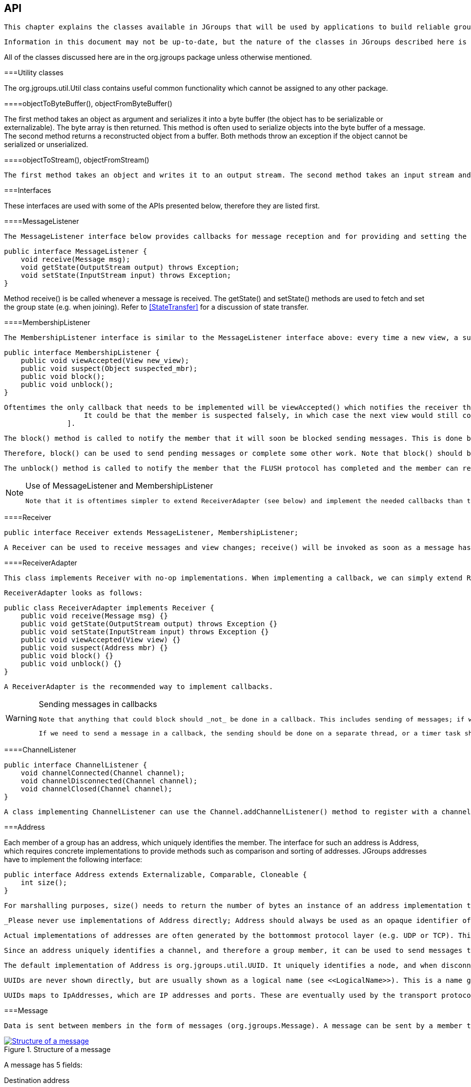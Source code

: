 [[user-channel]]

== API

 This chapter explains the classes available in JGroups that will be used by applications to build reliable group communication applications. The focus is on creating and using channels. 

 Information in this document may not be up-to-date, but the nature of the classes in JGroups described here is the same. For the most up-to-date information refer to the Javadoc-generated documentation in the _doc/javadoc_ directory. 

All of the classes discussed here are in the org.jgroups package unless otherwise mentioned. 

[[UtilityClasses]]


===Utility classes

The org.jgroups.util.Util class contains useful common functionality which cannot be assigned to any other package. 

[[objectToByteBuffer]]


====objectToByteBuffer(), objectFromByteBuffer()

The first method takes an object as argument and serializes it into a byte buffer (the object has to be serializable or externalizable). The byte array is then returned. This method is often used to serialize objects into the byte buffer of a message. The second method returns a reconstructed object from a buffer. Both methods throw an exception if the object cannot be serialized or unserialized. 

[[objectToStream]]


====objectToStream(), objectFromStream()

 The first method takes an object and writes it to an output stream. The second method takes an input stream and reads an object from it. Both methods throw an exception if the object cannot be serialized or unserialized. 

[[Interfaces]]


===Interfaces

These interfaces are used with some of the APIs presented below, therefore they are listed first.

[[MessageListener]]


====MessageListener

 The MessageListener interface below provides callbacks for message reception and for providing and setting the state: 


[source, Java]
----

public interface MessageListener {
    void receive(Message msg);
    void getState(OutputStream output) throws Exception;
    void setState(InputStream input) throws Exception;
}
            
----

Method receive() is be called whenever a message is received. The getState() and setState() methods are used to fetch and set the group state (e.g. when joining). Refer to <<StateTransfer>> for a discussion of state transfer. 

[[MembershipListener]]


====MembershipListener

 The MembershipListener interface is similar to the MessageListener interface above: every time a new view, a suspicion message, or a block event is received, the corresponding method of the class implementing MembershipListener  will be called. 


[source, Java]
----

public interface MembershipListener {
    public void viewAccepted(View new_view);
    public void suspect(Object suspected_mbr);
    public void block();
    public void unblock();
}
            
----

 Oftentimes the only callback that needs to be implemented will be viewAccepted() which notifies the receiver that a new member has joined the group or that an existing member has left or crashed. The suspect() callback is invoked by JGroups whenever a member if suspected of having crashed, but not yet excluded footnote:[
                    It could be that the member is suspected falsely, in which case the next view would still contain the suspected member (there is no unsuspect() method 
                ]. 

 The block() method is called to notify the member that it will soon be blocked sending messages. This is done by the FLUSH protocol, for example to ensure that nobody is sending messages while a state transfer or view installation is in progress. When block() returns, any thread sending messages will be blocked, until FLUSH unblocks the thread again, e.g. after the state has been transferred successfully. 

 Therefore, block() can be used to send pending messages or complete some other work. Note that block() should be brief, or else the entire FLUSH protocol is blocked. 

 The unblock() method is called to notify the member that the FLUSH protocol has completed and the member can resume sending messages. If the member did not stop sending messages on block(), FLUSH simply blocked them and will resume, so no action is required from a member. Implementation of the unblock() callback is optional. 

[[UseOfReceiverAdapter]]

[NOTE]
.Use of MessageListener and MembershipListener
====

                
                 Note that it is oftentimes simpler to extend ReceiverAdapter (see below) and implement the needed callbacks than to implement all methods of both of these interfaces, as most callbacks are not needed. 


            
====


[[Receiver]]


====Receiver


[source, Java]
----
public interface Receiver extends MessageListener, MembershipListener;
----

 A Receiver can be used to receive messages and view changes; receive() will be invoked as soon as a message has been received, and viewAccepted() will be called whenever a new view is installed. 

[[ReceiverAdapter]]


====ReceiverAdapter

 This class implements Receiver with no-op implementations. When implementing a callback, we can simply extend ReceiverAdapter and overwrite receive() in order to not having to implement all callbacks of the interface. 

 ReceiverAdapter looks as follows: 


[source, Java]
----

public class ReceiverAdapter implements Receiver {
    public void receive(Message msg) {}
    public void getState(OutputStream output) throws Exception {}
    public void setState(InputStream input) throws Exception {}
    public void viewAccepted(View view) {}
    public void suspect(Address mbr) {}
    public void block() {}
    public void unblock() {}
}
            
----

 A ReceiverAdapter is the recommended way to implement callbacks. 


[WARNING]
.Sending messages in callbacks
====

            
             Note that anything that could block should _not_ be done in a callback. This includes sending of messages; if we have FLUSH on the stack, and send a message in a viewAccepted() callback, then the following happens: the FLUSH protocol blocks all (multicast) messages before installing a view, then installs the view, then unblocks. However, because installation of the view triggers the viewAccepted() callback, sending of messages inside of viewAccepted() will block. This in turn blocks the viewAccepted() thread, so the flush will never return ! 


             If we need to send a message in a callback, the sending should be done on a separate thread, or a timer task should be submitted to the timer. 


        
====


[[ChannelListener]]


====ChannelListener


[source, Java]
----

public interface ChannelListener {
    void channelConnected(Channel channel);
    void channelDisconnected(Channel channel);
    void channelClosed(Channel channel);
}
            
----

 A class implementing ChannelListener can use the Channel.addChannelListener() method to register with a channel to obtain information about state changes in a channel. Whenever a channel is closed, disconnected or opened, the corresponding callback will be invoked. 

[[Address]]


===Address

Each member of a group has an address, which uniquely identifies the member. The interface for such an address is Address, which requires concrete implementations to provide methods such as comparison and sorting of addresses. JGroups addresses have to implement the following interface: 


[source, Java]
----

public interface Address extends Externalizable, Comparable, Cloneable {
    int size();
}
        
----

 For marshalling purposes, size() needs to return the number of bytes an instance of an address implementation takes up in serialized form. 

 _Please never use implementations of Address directly; Address should always be used as an opaque identifier of a cluster node !_ 

 Actual implementations of addresses are often generated by the bottommost protocol layer (e.g. UDP or TCP). This allows for all possible sorts of addresses to be used with JGroups. 

 Since an address uniquely identifies a channel, and therefore a group member, it can be used to send messages to that group member, e.g. in Messages (see next section). 

 The default implementation of Address is org.jgroups.util.UUID. It uniquely identifies a node, and when disconnecting and reconnecting to a cluster, a node is given a new UUID on reconnection. 

 UUIDs are never shown directly, but are usually shown as a logical name (see <<LogicalName>>). This is a name given to a node either via the user or via JGroups, and its sole purpose is to make logging output a bit more readable. 

 UUIDs maps to IpAddresses, which are IP addresses and ports. These are eventually used by the transport protocol to send a message. 

[[Message]]


===Message

 Data is sent between members in the form of messages (org.jgroups.Message). A message can be sent by a member to a __single member__, or to __all members__ of the group of which the channel is an endpoint. The structure of a message is shown in <<MessageFig>>. 

[[MessageFig]]
.Structure of a message
image::../images/Message.png["Structure of a message",scaledwidth="50%",link="../images/Message.png"]

A message has 5 fields:

Destination address:: 
                     The address of the receiver. If +null+, the message will be sent to all current group members. Message.getDest() returns the destination address of a message. 


                Source address:: 
                     The address of the sender. Can be left +null+, and will be filled in by the transport protocol (e.g. UDP) before the message is put on the network. Message.getSrc() returns the source address, ie. the address of the sender of a message. 


                Flags:: 
                     This is one byte used for flags. The currently recognized flags are OOB, DONT_BUNDLE, NO_FC, NO_RELIABILITY, NO_TOTAL_ORDER, NO_RELAY and RSVP. For OOB, see the discussion on the concurrent stack (<<ConcurrentStack>>). For the use of flags see <<MessageFlags>>. 


                Payload:: 
                    The actual data (as a byte buffer). The Message class contains convenience methods to set a serializable object and to retrieve it again, using serialization to convert the object to/from a byte buffer. A message also has an offset and a length, if the buffer is only a subrange of a larger buffer. 


                Headers:: 
                    A list of headers that can be attached to a message. Anything that should not be in the payload can be attached to a message as a header. Methods putHeader() , getHeader() and removeHeader() of Message can be used to manipulate headers. 

                    +
 Note that headers are only used by protocol implementers; headers should not be added or removed by application code ! 


                 A message is similar to an IP packet and consists of the payload (a byte buffer) and the addresses of the sender and receiver (as Addresses). Any message put on the network can be routed to its destination (receiver address), and replies can be returned to the sender's address. 

 A message usually does not need to fill in the sender's address when sending a message; this is done automatically by the protocol stack before a message is put on the network. However, there may be cases, when the sender of a message wants to give an address different from its own, so that for example, a response should be returned to some other member. 

 The destination address (receiver) can be an Address, denoting the address of a member, determined e.g. from a message received previously, or it can be +null+, which means that the message will be sent to all members of the group. A typical multicast message, sending string +"Hello"+ to all members would look like this: 


[source, Java]
----

Message msg=new Message(null, "Hello");
channel.send(msg);
        
----

[[Header]]


===Header

 A header is a custom bit of information that can be added to each message. JGroups uses headers extensively, for example to add sequence numbers to each message (NAKACK and UNICAST), so that those messages can be delivered in the order in which they were sent. 

[[Event]]


===Event

 Events are means by which JGroups protcols can talk to each other. Contrary to Messages, which travel over the network between group members, events only travel up and down the stack. 


[NOTE]
.Headers and events
====

            
             Headers and events are only used by protocol implementers; they are not needed by application code ! 


        
====


[[View]]


===View

 A view (org.jgroups.View) is a list of the current members of a group. It consists of a ViewId, which uniquely identifies the view (see below), and a list of members. Views are installed in a channel automatically by the underlying protocol stack whenever a new member joins or an existing one leaves (or crashes). All members of a group see the same sequence of views. 

 Note that the first member of a view is the _coordinator_ (the one who emits new views). Thus, whenever the membership changes, every member can determine the coordinator easily and without having to contact other members, by picking the first member of a view. 

 The code below shows how to send a (unicast) message to the first member of a view (error checking code omitted): 


[source, Java]
----

View view=channel.getView();
Address first=view.getMembers().get(0);
Message msg=new Message(first, "Hello world");
channel.send(msg);
        
----

 Whenever an application is notified that a new view has been installed (e.g. by Receiver.viewAccepted(), the view is already set in the channel. For example, calling Channel.getView() in a viewAccepted() callback would return the same view (or possibly the next one in case there has already been a new view !). 

[[ViewId]]


====ViewId

The ViewId is used to uniquely number views. It consists of the address of the view creator and a sequence number. ViewIds can be compared for equality and put in a hashmaps as they implement equals() and hashCode(). footnote:[Note that the latter 2 methods only take the ID into account.] 

[[MergeView]]


====MergeView

 Whenever a group splits into subgroups, e.g. due to a network partition, and later the subgroups merge back together, a MergeView instead of a View will be received by the application. The MergeView is a subclass of View and contains as additional instance variable the list of views that were merged. As an example if the group denoted by view +V1:(p,q,r,s,t)+ split into subgroups +V2:(p,q,r)+ and +V2:(s,t)+, the merged view might be +V3:(p,q,r,s,t)+. In this case the MergeView would contains a list of 2 views: +V2:(p,q,r)+ and +V2:(s,t)+. 

[[JChannel]]


===JChannel

 In order to join a group and send messages, a process has to create a channel. A channel is like a socket. When a client connects to a channel, it gives the the name of the group it would like to join. Thus, a channel is (in its connected state) always associated with a particular group. The protocol stack takes care that channels with the same group name find each other: whenever a client connects to a channel given group name G, then it tries to find existing channels with the same name, and joins them, resulting in a new view being installed (which contains the new member). If no members exist, a new group will be created. 

 A state transition diagram for the major states a channel can assume are shown in <<ChannelStatesFig>>. 

[[ChannelStatesFig]]
.Channel states
image::../images/ChannelStates.png["Channel states",scaledwidth="50%",link="../images/ChannelStates.png"]

 When a channel is first created, it is in the unconnected state. An attempt to perform certain operations which are only valid in the connected state (e.g. send/receive messages) will result in an exception. After a successful connection by a client, it moves to the connected state. Now the channel will receive messages from other members and may send messages to other members or to the group, and it will get notified when new members join or leave. Getting the local address of a channel is guaranteed to be a valid operation in this state (see below). When the channel is disconnected, it moves back to the unconnected state. Both a connected and unconnected channel may be closed, which makes the channel unusable for further operations. Any attempt to do so will result in an exception. When a channel is closed directly from a connected state, it will first be disconnected, and then closed. 

 The methods available for creating and manipulating channels are discussed now. 

[[CreatingAChannel]]


====Creating a channel

 A channel is created using one of its public constructors (e.g. new JChannel()). 

 The most frequently used constructor of JChannel looks as follows: 


[source, Java]
----
public JChannel(String props) throws Exception;
----

 The props argument points to an XML file containing the configuration of the protocol stack to be used. This can be a String, but there are also other constructors which take for example a DOM element or a URL (see the javadoc for details). 

 The code sample below shows how to create a channel based on an XML configuration file: 


[source, Java]
----
JChannel ch=new JChannel("/home/bela/udp.xml");
----

 If the props argument is null, the default properties will be used. An exception will be thrown if the channel cannot be created. Possible causes include protocols that were specified in the property argument, but were not found, or wrong parameters to protocols. 

For example, the Draw demo can be launched as follows:


----
java org.javagroups.demos.Draw -props file:/home/bela/udp.xml
----

or


----
java org.javagroups.demos.Draw -props http://www.jgroups.org/udp.xml
----

 In the latter case, an application downloads its protocol stack specification from a server, which allows for central administration of application properties. 

 A sample XML configuration looks like this (edited from udp.xml): 


[source, XML]
----

<config xmlns="urn:org:jgroups"
        xmlns:xsi="http://www.w3.org/2001/XMLSchema-instance"
        xsi:schemaLocation="urn:org:jgroups http://www.jgroups.org/schema/JGroups-3.0.xsd">
    <UDP
         mcast_port="${jgroups.udp.mcast_port:45588}"
         tos="8"
         ucast_recv_buf_size="20M"
         ucast_send_buf_size="640K"
         mcast_recv_buf_size="25M"
         mcast_send_buf_size="640K"
         loopback="true"
         discard_incompatible_packets="true"
         max_bundle_size="64K"
         max_bundle_timeout="30"
         ip_ttl="${jgroups.udp.ip_ttl:2}"
         enable_bundling="true"
         enable_diagnostics="true"
         thread_naming_pattern="cl"

         timer_type="new"
         timer.min_threads="4"
         timer.max_threads="10"
         timer.keep_alive_time="3000"
         timer.queue_max_size="500"

         thread_pool.enabled="true"
         thread_pool.min_threads="2"
         thread_pool.max_threads="8"
         thread_pool.keep_alive_time="5000"
         thread_pool.queue_enabled="true"
         thread_pool.queue_max_size="10000"
         thread_pool.rejection_policy="discard"

         oob_thread_pool.enabled="true"
         oob_thread_pool.min_threads="1"
         oob_thread_pool.max_threads="8"
         oob_thread_pool.keep_alive_time="5000"
         oob_thread_pool.queue_enabled="false"
         oob_thread_pool.queue_max_size="100"
         oob_thread_pool.rejection_policy="Run"/>

    <PING timeout="2000"
            num_initial_members="3"/>
    <MERGE2 max_interval="30000"
            min_interval="10000"/>
    <FD_SOCK/>
    <FD_ALL/>
    <VERIFY_SUSPECT timeout="1500"  />
    <BARRIER />
    <pbcast.NAKACK use_stats_for_retransmission="false"
                   exponential_backoff="0"
                   use_mcast_xmit="true"
                   retransmit_timeout="300,600,1200"
                   discard_delivered_msgs="true"/>
    <UNICAST timeout="300,600,1200"/>
    <pbcast.STABLE stability_delay="1000" desired_avg_gossip="50000"
                   max_bytes="4M"/>
    <pbcast.GMS print_local_addr="true" join_timeout="3000"
                view_bundling="true"/>
    <UFC max_credits="2M"
         min_threshold="0.4"/>
    <MFC max_credits="2M"
         min_threshold="0.4"/>
    <FRAG2 frag_size="60K"  />
    <pbcast.STATE_TRANSFER />
</config>
            
----

 A stack is wrapped by &lt;config&gt; and &lt;/config&gt; elements and lists all protocols from bottom (UDP) to top (STATE_TRANSFER). Each element defines one protocol. 

 Each protocol is implemented as a Java class. When a protocol stack is created based on the above XML configuration, the first element ("UDP") becomes the bottom-most layer, the second one will be placed on the first, etc: the stack is created from the bottom to the top. 

 Each element has to be the name of a Java class that resides in the org.jgroups.protocols package. Note that only the base name has to be given, not the fully specified class name ( UDP instead of org.jgroups.protocols.UDP). If the protocol class is not found, JGroups assumes that the name given is a fully qualified classname and will therefore try to instantiate that class. If this does not work an exception is thrown. This allows for protocol classes to reside in different packages altogether, e.g. a valid protocol name could be com.sun.eng.protocols.reliable.UCAST. 

 Each layer may have zero or more arguments, which are specified as a list of name/value pairs in parentheses directly after the protocol name. In the example above, UDP is configured with some options, one of them being the IP multicast port (mcast_port) which is set to 45588, or to the value of the system property jgroups.udp.mcast_port, if set. 

 _Note that all members in a group have to have the same protocol stack._ 

[[ProgrammaticCreation]]


=====Programmatic creation

 Usually, channels are created by passing the name of an XML configuration file to the JChannel() constructor. On top of this declarative configuration, JGroups provides an API to create a channel programmatically. The way to do this is to first create a JChannel, then an instance of ProtocolStack, then add all desired protocols to the stack and finally calling init() on the stack to set it up. The rest, e.g. calling JChannel.connect() is the same as with the declarative creation. 

 An example of how to programmatically create a channel is shown below (copied from ProgrammaticChat): 


[source, Java]
----

public class ProgrammaticChat {

    public static void main(String[] args) throws Exception {
        JChannel ch=new JChannel(false);         // (1)
        ProtocolStack stack=new ProtocolStack(); // (2)
        ch.setProtocolStack(stack);
        stack.addProtocol(new UDP().setValue("bind_addr",
                                              InetAddress.getByName("192.168.1.5")))
                .addProtocol(new PING())
                .addProtocol(new MERGE2())
                .addProtocol(new FD_SOCK())
                .addProtocol(new FD_ALL().setValue("timeout", 12000)
                                         .setValue("interval", 3000))
                .addProtocol(new VERIFY_SUSPECT())
                .addProtocol(new BARRIER())
                .addProtocol(new NAKACK())
                .addProtocol(new UNICAST2())
                .addProtocol(new STABLE())
                .addProtocol(new GMS())
                .addProtocol(new UFC())
                .addProtocol(new MFC())
                .addProtocol(new FRAG2());       // (3)
        stack.init();                            // (4)

        ch.setReceiver(new ReceiverAdapter() {
            public void viewAccepted(View new_view) {
                System.out.println("view: " + new_view);
            }

            public void receive(Message msg) {
                Address sender=msg.getSrc();
                System.out.println(msg.getObject() + " [" + sender + "]");
            }
        });

        ch.connect("ChatCluster");


        for(;;) {
            String line=Util.readStringFromStdin(": ");
            ch.send(null, line);
        }
    }

}
                    
----

 First a JChannel is created (1). The 'false' argument tells the channel not to create a ProtocolStack. This is needed because we will create one ourselves later and set it in the channel (2). 

 Next, all protocols are added to the stack (3). Note that the order is from bottom (transport protocol) to top. So UDP as transport is added first, then PING and so on, until FRAG2, which is the top protocol. Every protocol can be configured via setters, but there is also a generic setValue(String attr_name, Object value), which can be used to configure protocols as well, as shown in the example. 

 Once the stack is configured, we call ProtocolStack.init() to link all protocols correctly and to call init() in every protocol instance (4). After this, the channel is ready to be used and all subsequent actions (e.g. connect()) can be executed. When the init() method returns, we have essentially the equivalent of new JChannel(config_file). 

[[LogicalName]]


====Giving the channel a logical name

 A channel can be given a logical name which is then used instead of the channel's address in toString(). A logical name might show the function of a channel, e.g. "HostA-HTTP-Cluster", which is more legible than a UUID +3c7e52ea-4087-1859-e0a9-77a0d2f69f29+. 

 For example, when we have 3 channels, using logical names we might see a view "{A,B,C}", which is nicer than "{++56f3f99e-2fc0-8282-9eb0-866f542ae437++, ++ee0be4af-0b45-8ed6-3f6e-92548bfa5cde++, ++9241a071-10ce-a931-f675-ff2e3240e1ad++} !" 

 If no logical name is set, JGroups generates one, using the hostname and a random number, e.g. linux-3442. If this is not desired and the UUIDs should be shown, use system property -Djgroups.print_uuids=true. 

 The logical name can be set using: 


[source, Java]
----
public void setName(String logical_name);
----

 This must be done _before_ connecting a channel. Note that the logical name stays with a channel until the channel is destroyed, whereas a UUID is created on each connection. 

 When JGroups starts, it prints the logical name and the associated physical address(es): 
[listing]
....

-------------------------------------------------------------------
GMS: address=mac-53465, cluster=DrawGroupDemo, physical address=192.168.1.3:49932
-------------------------------------------------------------------
....

 The logical name is mac-53465 and the physical address is 192.168.1.3:49932. The UUID is not shown here. 

[[CustomAddresses]]


====Generating custom addresses

 Since 2.12 address generation is pluggable. This means that an application can determine what kind of addresses it uses. The default address type is UUID, and since some protocols use UUID, it is recommended to provide custom classes as _subclasses of UUID_. 

 This can be used to for example pass additional data around with an address, for example information about the location of the node to which the address is assigned. Note that methods equals(), hashCode() and compare() of the UUID super class should not be changed. 

 To use custom addresses, an implementation of org.jgroups.stack.AddressGenerator has to be written. 

 For any class CustomAddress, it will need to get registered with the ClassConfigurator in order to marshal it correctly: 


[source, Java]
----

class CustomAddress extends UUID {
    static {
        ClassConfigurator.add((short)8900, CustomAddress.class);
    }
}
            
----


[NOTE]
====

                 Note that the ID should be chosen such that it doesn't collide with any IDs defined in jg-magic-map.xml. 


            
====


 Set the address generator in JChannel: setAddressGenerator(AddressGenerator). This has to be done _before_ the channel is connected. 

 An example of a subclass is org.jgroups.util.PayloadUUID, and there are 2 more shipped with JGroups. 

[[JoiningACluster]]


====Joining a cluster

 When a client wants to join a cluster, it _connects_ to a channel giving the name of the cluster to be joined: 


[source, Java]
----
public void connect(String cluster) throws Exception;
----

 The cluster name is the name of the cluster to be joined. All channels that call connect() with the same name form a cluster. Messages sent on any channel in the cluster will be received by all members (including the one who sent it footnote:[
                     Local delivery can be turned off using setDiscardOwnMessages(true). 
                ] ). 

 The connect() method returns as soon as the cluster has been joined successfully. If the channel is in the closed state (see <<ChannelStatesFig>>), an exception will be thrown. If there are no other members, i.e. no other member has connected to a cluster with this name, then a new cluster is created and the member joins it as first member. The first member of a cluster becomes its _coordinator_. A coordinator is in charge of installing new views whenever the membership changes footnote:[
                    This is managed internally however, and an application programmer does not need to be concerned about it. 
                ] . 

[[AtomicJoinAndGetState]]


====Joining a cluster and getting the state in one operation

 Clients can also join a cluster and fetch cluster state _in one operation_. The best way to conceptualize the connect and fetch state connect method is to think of it as an invocation of the regular connect() and getState() methods executed in succession. However, there are several advantages of using the connect and fetch state connect method over the regular connect. First of all, the underlying message exchange is heavily optimized, especially if the flush protocol is used. But more importantly, from a client's perspective, the connect() and fetch state operations become one atomic operation. 


[source, Java]
----
public void connect(String cluster, Address target, long timeout) throws Exception;
----

 Just as in a regular connect(), the cluster name represents a cluster to be joined. The target parameter indicates a cluster member to fetch the state from. A null target indicates that the state should be fetched from the cluster coordinator. If the state should be fetched from a particular member other than the coordinator, clients can simply provide the address of that member. The timeout paremeter bounds the entire join and fetch operation. An exception will be thrown if the timeout is exceeded. 

[[GettingAddress]]


====Getting the local address and the cluster name

 Method getAddress() returns the address of the channel. The address may or may not be available when a channel is in the unconnected state. 


[source, Java]
----
public Address getAddress();
----

 Method getClusterName() returns the name of the cluster which the member joined. 


[source, Java]
----
public String getClusterName();
----

 Again, the result is undefined if the channel is in the disconnected or closed state. 

[[GettingTheView]]


====Getting the current view

The following method can be used to get the current view of a channel:


[source, Java]
----
public View getView();
----

 This method returns the current view of the channel. It is updated every time a new view is installed (viewAccepted() callback). 

 Calling this method on an unconnected or closed channel is implementation defined. A channel may return null, or it may return the last view it knew of. 

[[SendingMessages]]


====Sending messages

 Once the channel is connected, messages can be sent using one of the send() methods: 


[source, Java]
----

public void send(Message msg) throws Exception;
public void send(Address dst, Serializable obj) throws Exception;
public void send(Address dst, byte[] buf) throws Exception;
public void send(Address dst, byte[] buf, int off, int len) throws Exception;
            
----

 The first send() method has only one argument, which is the message to be sent. The message's destination should either be the address of the receiver (unicast) or null (multicast). When the destination is null, the message will be sent to all members of the cluster (including itself). 

 The remainaing send() methods are helper methods; they take either a byte[] buffer or a serializable, create a Message and call send(Message). 

 If the channel is not connected, or was closed, an exception will be thrown upon attempting to send a message. 

 Here's an example of sending a message to all members of a cluster: 


[source, Java]
----

Map data; // any serializable data
channel.send(null, data);
            
----

 The null value as destination address means that the message will be sent to all members in the cluster. The payload is a hashmap, which will be serialized into the message's buffer and unserialized at the receiver. Alternatively, any other means of generating a byte buffer and setting the message's buffer to it (e.g. using Message.setBuffer()) also works. 

 Here's an example of sending a unicast message to the first member (coordinator) of a group: 


[source, Java]
----

Map data;
Address receiver=channel.getView().getMembers().get(0);
channel.send(receiver, "hello world");
            
----

 The sample code determines the coordinator (first member of the view) and sends it a "hello world" message. 

[[DiscardingOwnMessages]]


=====Discarding one's own messages

 Sometimes, it is desirable not to have to deal with one's own messages, ie. messages sent by oneself. To do this, JChannel.setDiscardOwnMessages(boolean flag) can be set to true (false by default). This means that every cluster node will receive a message sent by P, but P itself won't. 

 Note that this method replaces the old JChannel.setOpt(LOCAL, false) method, which was removed in 3.0. 

[[RsvpSection]]


=====Synchronous messages

 While JGroups guarantees that a message will eventually be delivered at all non-faulty members, sometimes this might take a while. For example, if we have a retransmission protocol based on negative acknowledgments, and the last message sent is lost, then the receiver(s) will have to wait until the stability protocol notices that the message has been lost, before it can be retransmitted. 

 This can be changed by setting the Message.RSVP flag in a message: when this flag is encountered, the message send blocks until all members have acknowledged reception of the message (of course excluding members which crashed or left meanwhile). 

 This also serves as another purpose: if we send an RSVP-tagged message, then - when the send() returns - we're guaranteed that all messages sent _before_ will have been delivered at all members as well. So, for example, if P sends message 1-10, and marks 10 as RSVP, then, upon JChannel.send() returning, P will know that all members received messages 1-10 from P. 

 Note that since RSVP'ing a message is costly, and might block the sender for a while, it should be used sparingly. For example, when completing a unit of work (ie. member P sending N messages), and P needs to know that all messages were received by everyone, then RSVP could be used. 

 To use RSVP, 2 things have to be done: 

 First, the RSVP protocol has to be in the config, somewhere above the reliable transmission protocols such as NAKACK or UNICAST(2), e.g.: 


[source, XML]
----

<config>
    <UDP/>
    <PING />
    <FD_ALL/>
    <pbcast.NAKACK use_mcast_xmit="true"
                   discard_delivered_msgs="true"/>
    <UNICAST timeout="300,600,1200"/>
    <RSVP />
    <pbcast.STABLE stability_delay="1000" desired_avg_gossip="50000"
                   max_bytes="4M"/>
    <pbcast.GMS print_local_addr="true" join_timeout="3000"
                view_bundling="true"/>
    ...
</config>
        
----

 Secondly, the message we want to get ack'ed must be tagged with RSVP: 


[source, Java]
----

Message msg=new Message(null, null, "hello world");
msg.setFlag(Message.RSVP);
ch.send(msg);
                
----

 Here, we send a message to all cluster members (dest = null). (Note that RSVP also works for sending a message to a unicast destination). Method send() will return as soon as it has received acks from all current members. If there are 4 members A, B, C and D, and A has received acks from itself, B and C, but D's ack is missing and D crashes before the timeout kicks in, then this will nevertheless make send() return, as if D had actually sent an ack. 

 If the timeout property if greater than 0, and we don't receive all acks within timeout milliseconds, a TimeoutException will be thrown (if RSVP.throw_exception_on_timeout is true). The application can choose to catch this (runtime) exception and do something with it, e.g. retry. 

 The configuration of RSVP is described here: <<RSVP>>. 


[NOTE]
====

                     RSVP was added in version 3.1. 


                
====


[[ReceivingMessages]]


====Receiving messages

 Method receive() in ReceiverAdapter (or Receiver) can be overridden to receive messages, views, and state transfer callbacks. 


[source, Java]
----
public void receive(Message msg);
----

 A Receiver can be registered with a channel using JChannel.setReceiver(). All received messages, view changes and state transfer requests will invoke callbacks on the registered Receiver: 


[source, Java]
----

JChannel ch=new JChannel();
ch.setReceiver(new ReceiverAdapter() {
    public void receive(Message msg) {
        System.out.println("received message " + msg);
    }
    public void viewAccepted(View view) {
        System.out.println("received view " + new_view);
    }
});
ch.connect("MyCluster");
            
----

[[ReceivingViewChanges]]


====Receiving view changes

 As shown above, the viewAccepted() callback of ReceiverAdapter can be used to get callbacks whenever a cluster membership change occurs. The receiver needs to be set via JChannel.setReceiver(Receiver). 

 As discussed in <<ReceiverAdapter>>, code in callbacks must avoid anything that takes a lot of time, or blocks; JGroups invokes this callback as part of the view installation, and if this user code blocks, the view installation would block, too. 

[[StateTransfer]]


====Getting the group's state

 A newly joined member may want to retrieve the state of the cluster before starting work. This is done with getState(): 


[source, Java]
----
public void getState(Address target, long timeout) throws Exception;
----

 This method returns the state of one member (usually of the oldest member, the coordinator). The target parameter can usually be null, to ask the current coordinator for the state. If a timeout (ms) elapses before the state is fetched, an exception will be thrown. A timeout of 0 waits until the entire state has been transferred. 


[NOTE]
====

                The reason for not directly returning the state as a result of getState() is that the state has to be returned in the correct position relative to other messages. Returning it directly would violate the FIFO properties of a channel, and state transfer would not be correct ! 


            
====


 To participate in state transfer, both state provider and state requester have to implement the following callbacks from ReceiverAdapter (Receiver): 


[source, Java]
----

public void getState(OutputStream output) throws Exception;
public void setState(InputStream input) throws Exception;
            
----

 Method getState() is invoked on the _state provider_ (usually the coordinator). It needs to write its state to the output stream given. Note that output doesn't need to be closed when done (or when an exception is thrown); this is done by JGroups. 

 The setState() method is invoked on the __state requester__; this is the member which called JChannel.getState(). It needs to read its state from the input stream and set its internal state to it. Note that input doesn't need to be closed when done (or when an exception is thrown); this is done by JGroups. 

 In a cluster consisting of A, B and C, with D joining the cluster and calling Channel.getState(), the following sequence of callbacks happens: 
* 
                        D calls JChannel.getState(). The state will be retrieved from the oldest member, A
                    
* 
                        A's getState() callback is called. A writes its state to the output stream passed as a
                        parameter to getState().
                    
* 
                        D's setState() callback is called with an input stream as argument. D reads the state from the
                        input stream and sets its internal state to it, overriding any previous data.
                    
* 
                        D: JChannel.getState() returns. Note that this will only happen _after_ the
                        state has been transferred successfully, or a timeout elapsed, or either the state provider or
                        requester throws an exception. Such an exception will be re-thrown by getState(). This could
                        happen for instance if the state provider's getState() callback tries to stream a
                        non-serializable class to the output stream.
                     

The following code fragment shows how a group member participates in state transfers:


[source, Java]
----

public void getState(OutputStream output) throws Exception {
    synchronized(state) {
        Util.objectToStream(state, new DataOutputStream(output));
    }
}

public void setState(InputStream input) throws Exception {
    List<String> list;
    list=(List<String>)Util.objectFromStream(new DataInputStream(input));
    synchronized(state) {
        state.clear();
        state.addAll(list);
    }
    System.out.println(list.size() + " messages in chat history):");
    for(String str: list)
        System.out.println(str);
    }
}
            
----

 This code is the Chat example from the JGroups tutorial and the state here is a list of strings. 

 The getState() implementation synchronized on the state (so no incoming messages can modify it during the state transfer), and uses the JGroups utility method objectToStream(). 


[NOTE]
.Performance when writing to an output stream
====

                
                 If a lot of smaller fragments are written to an output stream, it is best to wrap the output stream into a BufferedOutputStream, e.g. 


                
[source, Java]
----

Util.objectToStream(state,
                    new BufferedOutputStream(
                        new DataOutputStream(output)));
                
----


            
====


 The setState() implementation also uses the Util.objectFromStream() utility method to read the state from the input stream and assign it to its internal list. 

[[StateTransferProtocols]]


=====State transfer protocols

 In order to use state transfer, a state transfer protocol has to be included in the configuration. This can either be STATE_TRANSFER, STATE, or STATE_SOCK. More details on the protocols can be found at <<protlist>>. 

[[STATE_TRANSFER]]


======STATE_TRANSFER

 The is the original state transfer protocol, which used to transfer byte[] buffers. It still does that, but is internally converted to call the getState() and setState() callbacks which use input and output streams. 

 Note that, because byte[] buffers are converted into input and output streams, this protocol should not be used for transfer of large states. 

 For details see <<pbcast.STATE_TRANSFER>>. 

[[STATE]]


======STATE

 This is the STREAMING_STATE_TRANSFER protocol, renamed in 3.0. It sends the entire state across from the provider to the requester in (configurable) chunks, so that memory consumption is minimal. 

 For details see <<pbcast.STATE>>. 

[[STATE_SOCK]]


======STATE_SOCK

 Same as STREAMING_STATE_TRANSFER, but a TCP connection between provider and requester is used to transfer the state. 

 For details see <<pbcast.STATE_SOCK>>. 

[[Disconnecting]]


====Disconnecting from a channel

Disconnecting from a channel is done using the following method:


[source, Java]
----
public void disconnect();
----

 It will have no effect if the channel is already in the disconnected or closed state. If connected, it will leave the cluster. This is done (transparently for a channel user) by sending a leave request to the current coordinator. The latter will subsequently remove the leaving node from the view and install a new view in all remaining members. 

 After a successful disconnect, the channel will be in the unconnected state, and may subsequently be reconnected. 



====Closing a channel

 To destroy a channel instance (destroy the associated protocol stack, and release all resources), method close() is used: 


[source, Java]
----
public void close();
----

 Closing a connected channel disconnects the channel first. 

 The close() method moves the channel to the closed state, in which no further operations are allowed (most throw an exception when invoked on a closed channel). In this state, a channel instance is not considered used any longer by an application and -- when the reference to the instance is reset -- the channel essentially only lingers around until it is garbage collected by the Java runtime system. 

